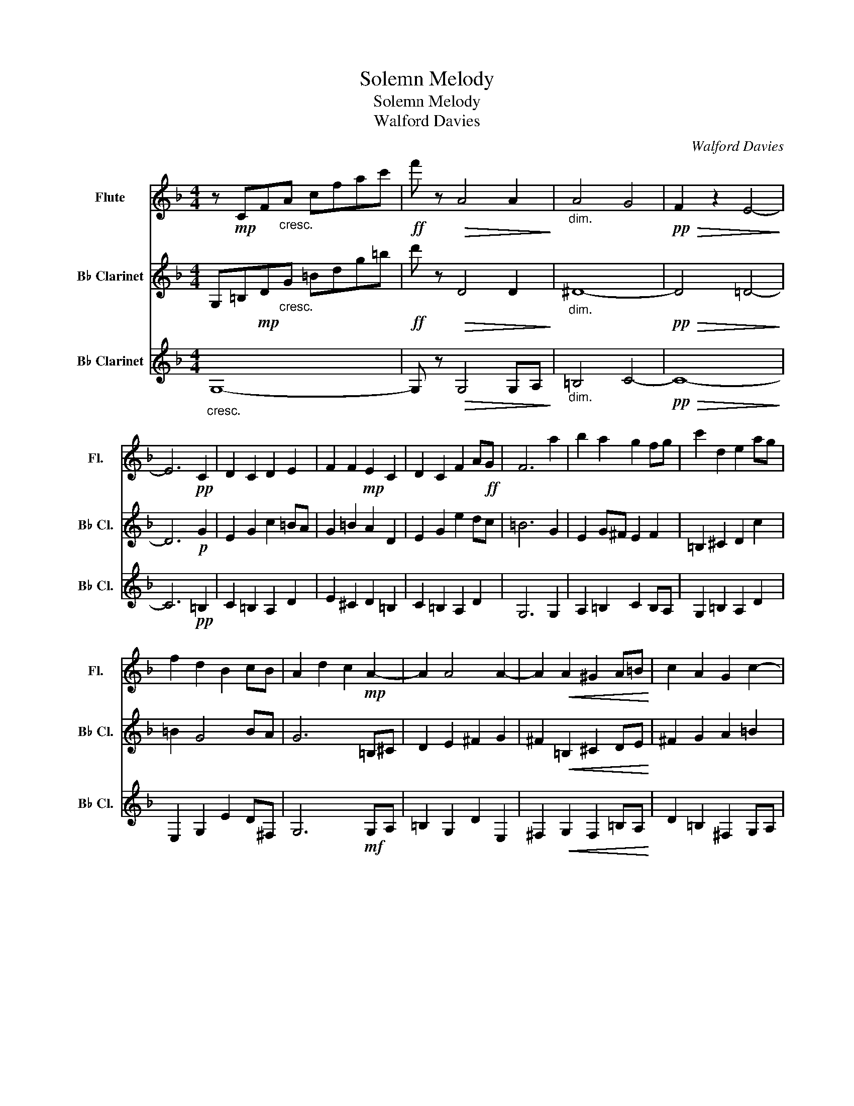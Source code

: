 X:1
T:Solemn Melody
T:Solemn Melody
T:Walford Davies
C:Walford Davies
%%score 1 2 3
L:1/8
M:4/4
K:F
V:1 treble nm="Flute" snm="Fl."
V:2 treble transpose=-2 nm="B♭ Clarinet" snm="B♭ Cl."
V:3 treble transpose=-2 nm="B♭ Clarinet" snm="B♭ Cl."
V:1
 z!mp! CF"_cresc."A cfac' |!ff! f' z!>(! A4 A2!>)! |"_dim." A4 G4 |!pp!!>(! F2 z2 E4-!>)! | %4
 E6!pp! C2 | D2 C2 D2 E2 | F2 F2!mp! E2 C2 | D2 C2 F2 A!ff!G | F6 a2 | b2 a2 g2 fg | c'2 d2 e2 ag | %11
 f2 d2 B2 cB | A2 d2 c2!mp! A2- | A2 A4 A2- | A2!<(! A2 ^G2 A=B!<)! | c2 A2 G2 c2- | %16
"_dim." c4!pp! a3 g/f/ | e2 fd B2 AG |!>(! F2 A2!mp! E2 A2!>)! | ^G2 =G2!ppp! F2 _E2 | %20
 D2 F2"_dim." d2 cE | F6!f! C2 | D2 C2 D2 E2 | D2 F2 E2 C2 | D2 C2 D2 E2 | C2 D2 C2!ff! f2 | %26
 g2 a2 c'bag | f2 a2 g2 c2 |!<(! d2 f2 d'2 c'e!<)! |"_dim." f6!f! F^G | A2 D2 C2 D2 | %31
 c2 E^F ^G2 A=B | c2 cd e2 c2- | c2!ff! !>!e2 !>!a3 f | d2 f2 !>!c'bag | f2 a2 e4- | e4 f4 | %37
!ff! d'2 c'2 b2 ag | f2 f4 ed |"_dim." c6 BA | A2 G4!p! F2 | D4!>(! C4!>)! | z!pp! CFA cfac' | %43
!>(! f'8!>)! |] %44
V:2
 G,=B,!mp!D"_cresc."G =Bdg=b |!ff! d' z!>(! D4 D2!>)! |"_dim." ^D8- |!pp!!>(! D4 =D4-!>)! | %4
 D6!p! G2 | E2 G2 c2 =BA | G2 =B2 A2 D2 | E2 G2 e2 dc | =B6 G2 | E2 G^F E2 F2 | =B,2 ^C2 D2 c2 | %11
 =B2 G4 BA | G6 =B,^C | D2 E2 ^F2 G2 | ^F2!<(! =B,2 ^C2 DE!<)! | ^F2 G2 A2 =B2 | %16
"_dim." ^F4!pp! =B4- | B2 =BG E2 ^F2 |!>(! E2 E2 ^D2 =D2!>)! | ^C2 =C2!ppp! =B,2 B,2 | %20
 E2 D2"_dim." C2 D2 | G,6!f! G2 | E2 G2 c2 =BA | G2 =B2 A2 D2 | E2 G2 e2 dc | =B6!ff! d2 | %26
 g2 d2 A2 dc | =B2 G2 ^F2 GF |!<(! G2 d2 c2 ^FA!<)! |"_dim." =B2 c2 B2!f! B^c | d2 e2 ^f2 g2 | %31
 ^f2 =B2 ^c2 de | ^f2 g2 a2 =b2 | ^f2!ff! f2 =B2 =f2 | e2 d2 e2 ^d2 | =B2 e2 ^d2 =d2 | %36
 ^c2 =c2 G2 F2 |!ff! G2 G2 E2 DC | =B,2 C4 DC |"_dim." c2 =B4 E^D | ^F6!p! =B,2 | %41
 C2 G,2!>(! ^F,2 F,2!>)! | D4 =B4- |!>(! B8!>)! |] %44
V:3
"_cresc." G,8- | G, z!>(! G,4 G,A,!>)! |"_dim." =B,4 C4- |!pp!!>(! C8-!>)! | C6!pp! =B,2 | %5
 C2 =B,2 A,2 D2 | E2 ^C2 D2 =B,2 | C2 =B,2 A,2 D2 | G,6 G,2 | A,2 =B,2 C2 B,A, | G,2 =B,2 A,2 D2 | %11
 E,2 G,2 E2 D^F, | G,6!mf! G,A, | =B,2 G,2 D2 E,2 | ^F,2!<(! G,2 F,2 =B,A,!<)! | %15
 D2 =B,2 ^F,2 G,A, |"_dim." =B,4!pp! G4 | D2 E2 A,2 D2 |!>(! E2 G,A, =B,2 DE!>)! | %19
 ^F2 D2!ppp! G,2 G,2 | C2 =B,2"_dim." A,2 D2 | G,6!f! =B,2 | C2 =B,2 A,2 D2 | E2 A,2 D2 =B,2 | %24
 C2 =B,2 A,2 D2 | G,6!ff! =B,2 | C2 =B,2 A,2 D2 | E2 ^C2 D2 =B,2 |!<(! C2 =B,2 A,2 D2!<)! | %29
"_dim." F2 EC G2!f! GF | =B,2 G2 ^F2 EG | =B2 B2 ^F2 BA | d2 =B2 A2 G2 | D2!ff! ^F,2 =B,3 B, | %34
 C2 =B,2 A,2 B,C | E,2 G,A, =B,^CDE | ^F^AdD z DGG, |!ff! C2 =B,2 A,2 D2 | E2 (3z G,=B, (3CEG =Bc | %39
"_dim." G2 G,4 A,=B, | D2 D4!p! E,2 | A,2 D2!>(! D2 z2!>)! | G,8- |!>(! G,8!>)! |] %44

